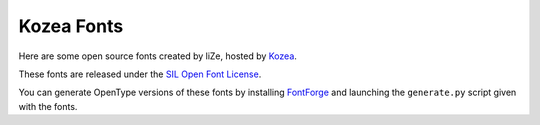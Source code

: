 =============
 Kozea Fonts
=============

Here are some open source fonts created by liZe, hosted by `Kozea
<http://fonts.kozea.org/>`_.

These fonts are released under the `SIL Open Font License
<http://scripts.sil.org/cms/scripts/page.php?site_id=nrsi&id=OFL_web>`_.

You can generate OpenType versions of these fonts by installing `FontForge
<http://fontforge.sourceforge.net/>`_ and launching the ``generate.py`` script
given with the fonts.

